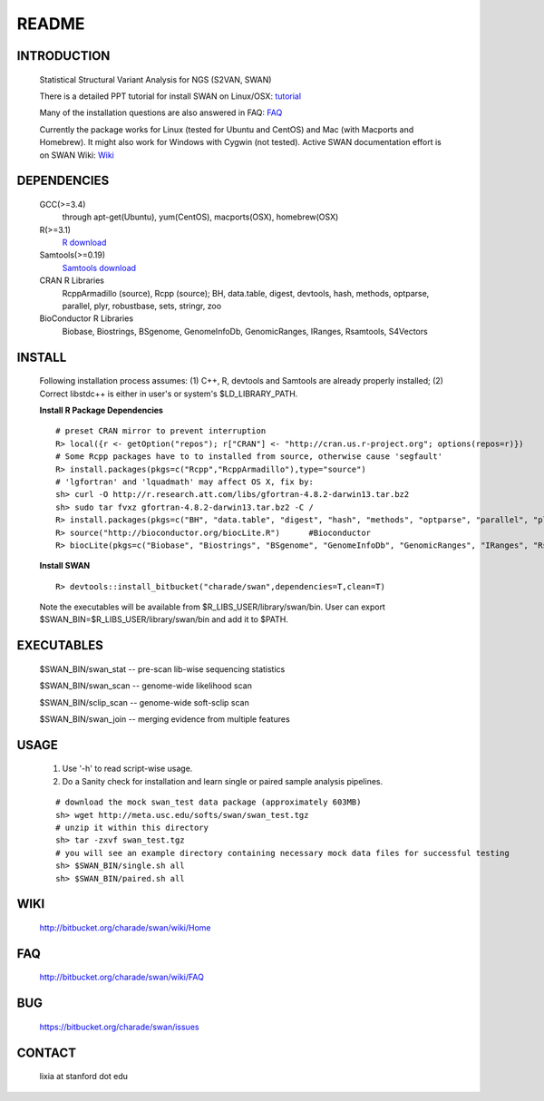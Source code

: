README
========

INTRODUCTION
--------------
  Statistical Structural Variant Analysis for NGS (S2VAN, SWAN)

  There is a detailed PPT tutorial for install SWAN on Linux/OSX: 
  `tutorial <http://bitbucket.org/charade/swan/wiki/doc/SWAN_Installation.ppt>`_

  Many of the installation questions are also answered in FAQ:
  `FAQ <http://bitbucket.org/charade/swan/wiki/FAQ>`_

  Currently the package works for Linux (tested for Ubuntu and CentOS) and Mac (with Macports and Homebrew).
  It might also work for Windows with Cygwin (not tested).
  Active SWAN documentation effort is on SWAN Wiki:
  `Wiki <http://bitbucket.org/charade/swan/wiki>`_

DEPENDENCIES
--------------

  GCC(>=3.4)
        through apt-get(Ubuntu), yum(CentOS), macports(OSX), homebrew(OSX) 
  R(>=3.1)
        `R download <http://www.r-project.org>`_
  Samtools(>=0.19)
        `Samtools download <http://www.samtools.org>`_
  CRAN R Libraries
        RcppArmadillo (source), Rcpp (source);
        BH, data.table, digest, devtools, hash, methods, optparse, parallel, plyr, robustbase, sets, stringr, zoo
  BioConductor R Libraries
        Biobase, Biostrings, BSgenome, GenomeInfoDb, GenomicRanges, IRanges, Rsamtools, S4Vectors

INSTALL
-------------
  
  Following installation process assumes: (1) C++, R, devtools and Samtools are already properly installed; (2) Correct libstdc++ is either in user's or system's $LD_LIBRARY_PATH.

  **Install R Package Dependencies**
  
  :: 

    # preset CRAN mirror to prevent interruption
    R> local({r <- getOption("repos"); r["CRAN"] <- "http://cran.us.r-project.org"; options(repos=r)}) 
    # Some Rcpp packages have to to installed from source, otherwise cause 'segfault'
    R> install.packages(pkgs=c("Rcpp","RcppArmadillo"),type="source") 
    # 'lgfortran' and 'lquadmath' may affect OS X, fix by:  
    sh> curl -O http://r.research.att.com/libs/gfortran-4.8.2-darwin13.tar.bz2
    sh> sudo tar fvxz gfortran-4.8.2-darwin13.tar.bz2 -C /
    R> install.packages(pkgs=c("BH", "data.table", "digest", "hash", "methods", "optparse", "parallel", "plyr", "robustbase", "sets", "stringr", "zoo"))  # other CRAN packages 
    R> source("http://bioconductor.org/biocLite.R")      #Bioconductor
    R> biocLite(pkgs=c("Biobase", "Biostrings", "BSgenome", "GenomeInfoDb", "GenomicRanges", "IRanges", "Rsamtools","S4Vectors"))   # other Bioconductor packages
  
  **Install SWAN**
  
  ::

    R> devtools::install_bitbucket("charade/swan",dependencies=T,clean=T) 
  
  Note the executables will be available from $R_LIBS_USER/library/swan/bin.
  User can export $SWAN_BIN=$R_LIBS_USER/library/swan/bin and add it to $PATH.

EXECUTABLES
------------

  $SWAN_BIN/swan_stat         --  pre-scan lib-wise sequencing statistics

  $SWAN_BIN/swan_scan         --  genome-wide likelihood scan

  $SWAN_BIN/sclip_scan        --  genome-wide soft-sclip scan

  $SWAN_BIN/swan_join         --  merging evidence from multiple features


USAGE
--------
  (1) Use '-h' to read script-wise usage. 

  (2) Do a Sanity check for installation and learn single or paired sample analysis pipelines.



  ::

    # download the mock swan_test data package (approximately 603MB)
    sh> wget http://meta.usc.edu/softs/swan/swan_test.tgz
    # unzip it within this directory 
    sh> tar -zxvf swan_test.tgz
    # you will see an example directory containing necessary mock data files for successful testing
    sh> $SWAN_BIN/single.sh all
    sh> $SWAN_BIN/paired.sh all
  
WIKI
--------
  http://bitbucket.org/charade/swan/wiki/Home
  
FAQ
--------
  http://bitbucket.org/charade/swan/wiki/FAQ
  
BUG
--------
  https://bitbucket.org/charade/swan/issues

CONTACT
--------
  lixia at stanford dot edu